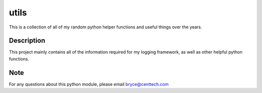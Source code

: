 =============
utils
=============


This is a collection of all of my random python helper functions and useful
things over the years.


Description
===========

This project mainly contains all of the information required for my logging
framework, as well as other helpful python functions.


Note
====

For any questions about this python module, please email bryce@centtech.com
